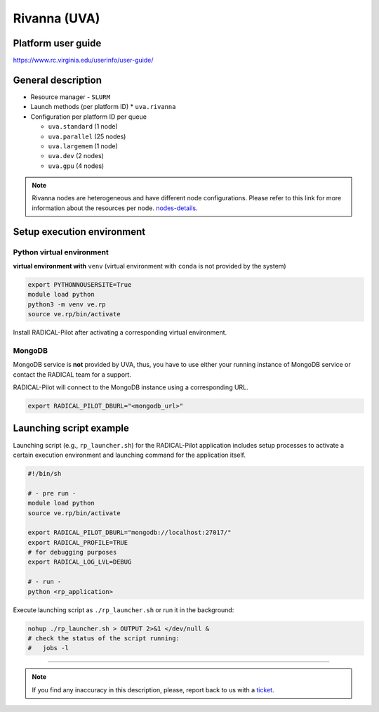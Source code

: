 ====================
Rivanna (UVA)
====================

Platform user guide
===================

https://www.rc.virginia.edu/userinfo/user-guide/

General description
===================

* Resource manager - ``SLURM``
* Launch methods (per platform ID)
  *  ``uva.rivanna``

* Configuration per platform ID per queue

  * ``uva.standard`` (1 node)

  * ``uva.parallel`` (25 nodes)

  * ``uva.largemem`` (1 node)

  * ``uva.dev`` (2 nodes)

  * ``uva.gpu`` (4 nodes)


.. note::
   Rivanna nodes are heterogeneous and have different node configurations.
   Please refer to this link for more information about the resources per node.
   `nodes-details <https://github.com/radical-cybertools/radical.pilot/issues>`_.


Setup execution environment
===========================

Python virtual environment
--------------------------

**virtual environment with** ``venv`` (virtual environment with ``conda`` is
not provided by the system)

.. code-block:: bash

   export PYTHONNOUSERSITE=True
   module load python
   python3 -m venv ve.rp
   source ve.rp/bin/activate

Install RADICAL-Pilot after activating a corresponding virtual environment.

MongoDB
-------

MongoDB service is **not** provided by UVA, thus, you have to use either your
running instance of MongoDB service or contact the RADICAL team for a support.

RADICAL-Pilot will connect to the MongoDB instance using a corresponding URL.

.. code-block:: bash

   export RADICAL_PILOT_DBURL="<mongodb_url>"

Launching script example
========================

Launching script (e.g., ``rp_launcher.sh``) for the RADICAL-Pilot application
includes setup processes to activate a certain execution environment and
launching command for the application itself.

.. code-block:: bash

   #!/bin/sh

   # - pre run -
   module load python
   source ve.rp/bin/activate

   export RADICAL_PILOT_DBURL="mongodb://localhost:27017/"
   export RADICAL_PROFILE=TRUE
   # for debugging purposes
   export RADICAL_LOG_LVL=DEBUG

   # - run -
   python <rp_application>

Execute launching script as ``./rp_launcher.sh`` or run it in the background:

.. code-block:: bash

   nohup ./rp_launcher.sh > OUTPUT 2>&1 </dev/null &
   # check the status of the script running:
   #   jobs -l

=====

.. note::

   If you find any inaccuracy in this description, please, report back to us
   with a `ticket <https://github.com/radical-cybertools/radical.pilot/issues>`_.
